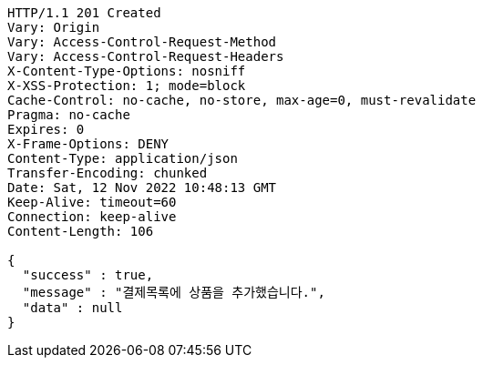 [source,http,options="nowrap"]
----
HTTP/1.1 201 Created
Vary: Origin
Vary: Access-Control-Request-Method
Vary: Access-Control-Request-Headers
X-Content-Type-Options: nosniff
X-XSS-Protection: 1; mode=block
Cache-Control: no-cache, no-store, max-age=0, must-revalidate
Pragma: no-cache
Expires: 0
X-Frame-Options: DENY
Content-Type: application/json
Transfer-Encoding: chunked
Date: Sat, 12 Nov 2022 10:48:13 GMT
Keep-Alive: timeout=60
Connection: keep-alive
Content-Length: 106

{
  "success" : true,
  "message" : "결제목록에 상품을 추가했습니다.",
  "data" : null
}
----
